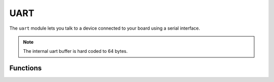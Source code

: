 UART
****

.. py:module:: microbit.uart

The ``uart`` module lets you talk to a device connected to your board using
a serial interface.

.. note::
    The internal uart buffer is hard coded to 64 bytes.

Functions
=========

.. method:: init(baudrate=9600, bits=8, parity=None, stop=1, \*, tx=None, rx=None)

    Initialize serial communication with the specified parameters on the
    specified ``tx`` and ``rx`` pins. Note that for correct communication, the parameters
    have to be the same on both communicating devices.

    .. warning::

        Initializing the UART on external pins will cause the Python console on
        USB to become unaccessible, as it uses the same hardware. To bring the
        console back you must reinitialize the UART without passing anything for
        ``tx`` or ``rx`` (or passing ``None`` to these arguments).  This means
        that calling ``uart.init(115200)`` is enough to restore the Python console.

    The ``baudrate`` defines the speed of communication. Common baud
    rates include:

        * 9600
        * 14400
        * 19200
        * 28800
        * 38400
        * 57600
        * 115200

    The ``bits`` defines the size of bytes being transmitted, and the board
    only supports 8. The ``parity`` parameter defines how parity is checked,
    and it can be ``None``, ``microbit.uart.ODD`` or ``microbit.uart.EVEN``.
    The ``stop`` parameter tells the number of stop bits, and has to be 1 for
    this board.

    If ``tx`` and ``rx`` are not specified then the internal USB-UART TX/RX pins
    are used which connect to the USB serial convertor on the micro:bit, thus
    connecting the UART to your PC.  You can specify any other pins you want by
    passing the desired pin objects to the ``tx`` and ``rx`` parameters.

    .. note::

        When connecting the device, make sure you "cross" the wires -- the TX
        pin on your board needs to be connected with the RX pin on the device,
        and the RX pin -- with the TX pin on the device. Also make sure the
        ground pins of both devices are connected.


.. method:: uart.any()

   Return ``True`` if any characters waiting, else ``False``.

.. method:: uart.read([nbytes])

   Read characters.  If ``nbytes`` is specified then read at most that many
   bytes.

.. method:: uart.readall()

   Read as much data as possible.

   Return value: a bytes object or ``None`` on timeout.

.. method:: uart.readinto(buf[, nbytes])

   Read bytes into the ``buf``.  If ``nbytes`` is specified then read at most
   that many bytes.  Otherwise, read at most ``len(buf)`` bytes.

   Return value: number of bytes read and stored into ``buf`` or ``None`` on
   timeout.

.. method:: uart.readline()

   Read a line, ending in a newline character.

   Return value: the line read or ``None`` on timeout. The newline character is
   included in the returned bytes.

.. method:: uart.write(buf)

   Write the buffer of bytes to the bus.

   Return value: number of bytes written or ``None`` on timeout.

